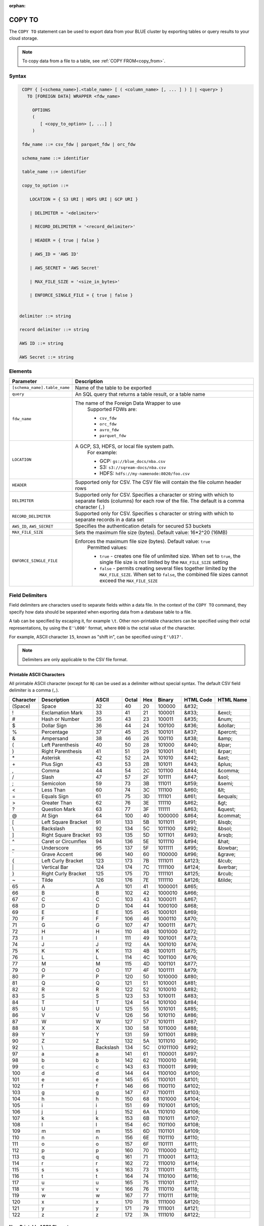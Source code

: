 :orphan:

.. _copy_to:

*******
COPY TO
*******

The ``COPY TO`` statement can be used to export data from your BLUE cluster by exporting tables or query results to your cloud storage.

.. note:: To copy data from a file to a table, see :ref:`COPY FROM<copy_from>`.

Syntax
======

.. code-block:: postgres

   COPY { [<schema_name>].<table_name> [ ( <column_name> [, ... ] ) ] | <query> } 
     TO [FOREIGN DATA] WRAPPER <fdw_name>
      
       OPTIONS
       (
          [ <copy_to_option> [, ...] ]
       )
       
   fdw_name ::= csv_fdw | parquet_fdw | orc_fdw
   
   schema_name ::= identifier
  
   table_name ::= identifier

   copy_to_option ::= 

      LOCATION = { S3 URI | HDFS URI | GCP URI }   
      
      | DELIMITER = '<delimiter>'
      
      | RECORD_DELIMITER = '<record_delimiter>'
      
      | HEADER = { true | false }
      
      | AWS_ID = 'AWS ID'
      
      | AWS_SECRET = 'AWS Secret'
	  
      | MAX_FILE_SIZE = '<size_in_bytes>'
	  
      | ENFORCE_SINGLE_FILE = { true | false }


  delimiter ::= string

  record delimiter ::= string

  AWS ID ::= string

  AWS Secret ::= string

Elements
========

.. list-table:: 
   :widths: auto
   :header-rows: 1
   
   * - Parameter
     - Description
   * - ``[schema_name].table_name``
     - Name of the table to be exported
   * - ``query``
     - An SQL query that returns a table result, or a table name
   * - ``fdw_name``
     - The name of the Foreign Data Wrapper to use 
	Supported FDWs are:
	
	* ``csv_fdw``
	
	* ``orc_fdw``
	
	* ``avro_fdw``
	
	* ``parquet_fdw``
   * - ``LOCATION``
     - A GCP, S3, HDFS, or local file system path. 
	For example:

	* GCP: ``gs://blue_docs/nba.csv`` 
	
	* S3: ``s3://sqream-docs/nba.csv``
	
	* HDFS: ``hdfs://my-namenode:8020/foo.csv``

   * - ``HEADER``
     - Supported only for CSV. The CSV file will contain the file column header rows
   * - ``DELIMITER``
     - Supported only for CSV. Specifies a character or string with which to separate fields (columns) for each row of the file. The default is a comma character (``,``)
   * - ``RECORD_DELIMITER``
     - Supported only for CSV. Specifies s character or string with which to separate records in a data set
   * - ``AWS_ID``, ``AWS_SECRET``
     - Specifies the authentication details for secured S3 buckets
   * - ``MAX_FILE_SIZE``
     - Sets the maximum file size (bytes). Default value: 16*2^20 (16MB)
   * - ``ENFORCE_SINGLE_FILE``
     - Enforces the maximum file size (bytes). Default value: ``true``
	Permitted values: 
	
	* ``true`` - creates one file of unlimited size. When set to ``true``, the single file size is not limited by the ``MAX_FILE_SIZE`` setting
	
	* ``false`` - permits creating several files together limited by the ``MAX_FILE_SIZE``. When set to ``false``, the combined file sizes cannot exceed the ``MAX_FILE_SIZE`` 

Field Delimiters
================

Field delimiters are characters used to separate fields within a data file. In the context of the ``COPY TO`` command, they specify how data should be separated when exporting data from a database table to a file.

A tab can be specified by escaping it, for example ``\t``. Other non-printable characters can be specified using their octal representations, by using the ``E'\000'`` format, where ``000`` is the octal value of the character.

For example, ASCII character ``15``, known as "shift in", can be specified using ``E'\017'``.

.. note:: Delimiters are only applicable to the CSV file format.

Printable ASCII Characters
--------------------------

All printable ASCII character (except for ``N``) can be used as a delimiter without special syntax. The default CSV field delimiter is a comma (``,``).

+---------------+----------------------+-----------+-----------+---------+------------+---------------+---------------+
| **Character** | **Description**      | **ASCII** | **Octal** | **Hex** | **Binary** | **HTML Code** | **HTML Name** |
+---------------+----------------------+-----------+-----------+---------+------------+---------------+---------------+
| (Space)       | Space                | 32        | 40        | 20      | 100000     | &#32;         |               |
+---------------+----------------------+-----------+-----------+---------+------------+---------------+---------------+
| !             | Exclamation Mark     | 33        | 41        | 21      | 100001     | &#33;         | &excl;        |
+---------------+----------------------+-----------+-----------+---------+------------+---------------+---------------+
| #             | Hash or Number       | 35        | 43        | 23      | 100011     | &#35;         | &num;         |
+---------------+----------------------+-----------+-----------+---------+------------+---------------+---------------+
| $             | Dollar Sign          | 36        | 44        | 24      | 100100     | &#36;         | &dollar;      |
+---------------+----------------------+-----------+-----------+---------+------------+---------------+---------------+
| %             | Percentage           | 37        | 45        | 25      | 100101     | &#37;         | &percnt;      |
+---------------+----------------------+-----------+-----------+---------+------------+---------------+---------------+
| &             | Ampersand            | 38        | 46        | 26      | 100110     | &#38;         | &amp;         |
+---------------+----------------------+-----------+-----------+---------+------------+---------------+---------------+
| (             | Left Parenthesis     | 40        | 50        | 28      | 101000     | &#40;         | &lpar;        |
+---------------+----------------------+-----------+-----------+---------+------------+---------------+---------------+
| )             | Right Parenthesis    | 41        | 51        | 29      | 101001     | &#41;         | &rpar;        |
+---------------+----------------------+-----------+-----------+---------+------------+---------------+---------------+
| \*\           | Asterisk             | 42        | 52        | 2A      | 101010     | &#42;         | &ast;         |
+---------------+----------------------+-----------+-----------+---------+------------+---------------+---------------+
| \+\           | Plus Sign            | 43        | 53        | 2B      | 101011     | &#43;         | &plus;        |
+---------------+----------------------+-----------+-----------+---------+------------+---------------+---------------+
| ,             | Comma                | 44        | 54        | 2C      | 101100     | &#44;         | &comma;       |
+---------------+----------------------+-----------+-----------+---------+------------+---------------+---------------+
| /             | Slash                | 47        | 57        | 2F      | 101111     | &#47;         | &sol;         |
+---------------+----------------------+-----------+-----------+---------+------------+---------------+---------------+
| ;             | Semicolon            | 59        | 73        | 3B      | 111011     | &#59;         | &semi;        |
+---------------+----------------------+-----------+-----------+---------+------------+---------------+---------------+
| <             | Less Than            | 60        | 74        | 3C      | 111100     | &#60;         | &lt;          |
+---------------+----------------------+-----------+-----------+---------+------------+---------------+---------------+
| =             | Equals Sign          | 61        | 75        | 3D      | 111101     | &#61;         | &equals;      |
+---------------+----------------------+-----------+-----------+---------+------------+---------------+---------------+
| >             | Greater Than         | 62        | 76        | 3E      | 111110     | &#62;         | &gt;          |
+---------------+----------------------+-----------+-----------+---------+------------+---------------+---------------+
| ?             | Question Mark        | 63        | 77        | 3F      | 111111     | &#63;         | &quest;       |
+---------------+----------------------+-----------+-----------+---------+------------+---------------+---------------+
| @             | At Sign              | 64        | 100       | 40      | 1000000    | &#64;         | &commat;      |
+---------------+----------------------+-----------+-----------+---------+------------+---------------+---------------+
| [             | Left Square Bracket  | 91        | 133       | 5B      | 1011011    | &#91;         | &lsqb;        |
+---------------+----------------------+-----------+-----------+---------+------------+---------------+---------------+
| \\            | Backslash            | 92        | 134       | 5C      | 1011100    | \&\#92\;      | &bsol;        |
+---------------+----------------------+-----------+-----------+---------+------------+---------------+---------------+
| ]             | Right Square Bracket | 93        | 135       | 5D      | 1011101    | &#93;         | &rsqb;        |
+---------------+----------------------+-----------+-----------+---------+------------+---------------+---------------+
| ^             | Caret or Circumflex  | 94        | 136       | 5E      | 1011110    | &#94;         | &hat;         |
+---------------+----------------------+-----------+-----------+---------+------------+---------------+---------------+
| _             | Underscore           | 95        | 137       | 5F      | 1011111    | &#95;         | &lowbar;      |
+---------------+----------------------+-----------+-----------+---------+------------+---------------+---------------+
| `             | Grave Accent         | 96        | 140       | 60      | 1100000    | \&\#96\;      | &grave;       |
+---------------+----------------------+-----------+-----------+---------+------------+---------------+---------------+
| {             | Left Curly Bracket   | 123       | 173       | 7B      | 1111011    | &#123;        | &lcub;        |
+---------------+----------------------+-----------+-----------+---------+------------+---------------+---------------+
| \|\           | Vertical Bar         | 124       | 174       | 7C      | 1111100    | &#124;        | &verbar;      |
+---------------+----------------------+-----------+-----------+---------+------------+---------------+---------------+
| }             | Right Curly Bracket  | 125       | 175       | 7D      | 1111101    | &#125;        | &rcub;        |
+---------------+----------------------+-----------+-----------+---------+------------+---------------+---------------+
| ~             | Tilde                | 126       | 176       | 7E      | 1111110    | &#126;        | &tilde;       |
+---------------+----------------------+-----------+-----------+---------+------------+---------------+---------------+
| 65            | A                    | A         | 101       | 41      | 1000001    | &#65;         |               |
+---------------+----------------------+-----------+-----------+---------+------------+---------------+---------------+
| 66            | B                    | B         | 102       | 42      | 1000010    | &#66;         |               |
+---------------+----------------------+-----------+-----------+---------+------------+---------------+---------------+
| 67            | C                    | C         | 103       | 43      | 1000011    | &#67;         |               |
+---------------+----------------------+-----------+-----------+---------+------------+---------------+---------------+
| 68            | D                    | D         | 104       | 44      | 1000100    | &#68;         |               |
+---------------+----------------------+-----------+-----------+---------+------------+---------------+---------------+
| 69            | E                    | E         | 105       | 45      | 1000101    | &#69;         |               |
+---------------+----------------------+-----------+-----------+---------+------------+---------------+---------------+
| 70            | F                    | F         | 106       | 46      | 1000110    | &#70;         |               |
+---------------+----------------------+-----------+-----------+---------+------------+---------------+---------------+
| 71            | G                    | G         | 107       | 47      | 1000111    | &#71;         |               |
+---------------+----------------------+-----------+-----------+---------+------------+---------------+---------------+
| 72            | H                    | H         | 110       | 48      | 1001000    | &#72;         |               |
+---------------+----------------------+-----------+-----------+---------+------------+---------------+---------------+
| 73            | I                    | I         | 111       | 49      | 1001001    | &#73;         |               |
+---------------+----------------------+-----------+-----------+---------+------------+---------------+---------------+
| 74            | J                    | J         | 112       | 4A      | 1001010    | &#74;         |               |
+---------------+----------------------+-----------+-----------+---------+------------+---------------+---------------+
| 75            | K                    | K         | 113       | 4B      | 1001011    | &#75;         |               |
+---------------+----------------------+-----------+-----------+---------+------------+---------------+---------------+
| 76            | L                    | L         | 114       | 4C      | 1001100    | &#76;         |               |
+---------------+----------------------+-----------+-----------+---------+------------+---------------+---------------+
| 77            | M                    | M         | 115       | 4D      | 1001101    | &#77;         |               |
+---------------+----------------------+-----------+-----------+---------+------------+---------------+---------------+
| 79            | O                    | O         | 117       | 4F      | 1001111    | &#79;         |               |
+---------------+----------------------+-----------+-----------+---------+------------+---------------+---------------+
| 80            | P                    | P         | 120       | 50      | 1010000    | &#80;         |               |
+---------------+----------------------+-----------+-----------+---------+------------+---------------+---------------+
| 81            | Q                    | Q         | 121       | 51      | 1010001    | &#81;         |               |
+---------------+----------------------+-----------+-----------+---------+------------+---------------+---------------+
| 82            | R                    | R         | 122       | 52      | 1010010    | &#82;         |               |
+---------------+----------------------+-----------+-----------+---------+------------+---------------+---------------+
| 83            | S                    | S         | 123       | 53      | 1010011    | &#83;         |               |
+---------------+----------------------+-----------+-----------+---------+------------+---------------+---------------+
| 84            | T                    | T         | 124       | 54      | 1010100    | &#84;         |               |
+---------------+----------------------+-----------+-----------+---------+------------+---------------+---------------+
| 85            | U                    | U         | 125       | 55      | 1010101    | &#85;         |               |
+---------------+----------------------+-----------+-----------+---------+------------+---------------+---------------+
| 86            | V                    | V         | 126       | 56      | 1010110    | &#86;         |               |
+---------------+----------------------+-----------+-----------+---------+------------+---------------+---------------+
| 87            | W                    | W         | 127       | 57      | 1010111    | &#87;         |               |
+---------------+----------------------+-----------+-----------+---------+------------+---------------+---------------+
| 88            | X                    | X         | 130       | 58      | 1011000    | &#88;         |               |
+---------------+----------------------+-----------+-----------+---------+------------+---------------+---------------+
| 89            | Y                    | Y         | 131       | 59      | 1011001    | &#89;         |               |
+---------------+----------------------+-----------+-----------+---------+------------+---------------+---------------+
| 90            | Z                    | Z         | 132       | 5A      | 1011010    | &#90;         |               |
+---------------+----------------------+-----------+-----------+---------+------------+---------------+---------------+
| 92            | \\                   | Backslash | 134       | 5C      | 01011100   | \&\#92\;      |               |
+---------------+----------------------+-----------+-----------+---------+------------+---------------+---------------+
| 97            | a                    | a         | 141       | 61      | 1100001    | &#97;         |               |
+---------------+----------------------+-----------+-----------+---------+------------+---------------+---------------+
| 98            | b                    | b         | 142       | 62      | 1100010    | &#98;         |               |
+---------------+----------------------+-----------+-----------+---------+------------+---------------+---------------+
| 99            | c                    | c         | 143       | 63      | 1100011    | &#99;         |               |
+---------------+----------------------+-----------+-----------+---------+------------+---------------+---------------+
| 100           | d                    | d         | 144       | 64      | 1100100    | &#100;        |               |
+---------------+----------------------+-----------+-----------+---------+------------+---------------+---------------+
| 101           | e                    | e         | 145       | 65      | 1100101    | &#101;        |               |
+---------------+----------------------+-----------+-----------+---------+------------+---------------+---------------+
| 102           | f                    | f         | 146       | 66      | 1100110    | &#102;        |               |
+---------------+----------------------+-----------+-----------+---------+------------+---------------+---------------+
| 103           | g                    | g         | 147       | 67      | 1100111    | &#103;        |               |
+---------------+----------------------+-----------+-----------+---------+------------+---------------+---------------+
| 104           | h                    | h         | 150       | 68      | 1101000    | &#104;        |               |
+---------------+----------------------+-----------+-----------+---------+------------+---------------+---------------+
| 105           | i                    | i         | 151       | 69      | 1101001    | &#105;        |               |
+---------------+----------------------+-----------+-----------+---------+------------+---------------+---------------+
| 106           | j                    | j         | 152       | 6A      | 1101010    | &#106;        |               |
+---------------+----------------------+-----------+-----------+---------+------------+---------------+---------------+
| 107           | k                    | k         | 153       | 6B      | 1101011    | &#107;        |               |
+---------------+----------------------+-----------+-----------+---------+------------+---------------+---------------+
| 108           | l                    | l         | 154       | 6C      | 1101100    | &#108;        |               |
+---------------+----------------------+-----------+-----------+---------+------------+---------------+---------------+
| 109           | m                    | m         | 155       | 6D      | 1101101    | &#109;        |               |
+---------------+----------------------+-----------+-----------+---------+------------+---------------+---------------+
| 110           | n                    | n         | 156       | 6E      | 1101110    | &#110;        |               |
+---------------+----------------------+-----------+-----------+---------+------------+---------------+---------------+
| 111           | o                    | o         | 157       | 6F      | 1101111    | &#111;        |               |
+---------------+----------------------+-----------+-----------+---------+------------+---------------+---------------+
| 112           | p                    | p         | 160       | 70      | 1110000    | &#112;        |               |
+---------------+----------------------+-----------+-----------+---------+------------+---------------+---------------+
| 113           | q                    | q         | 161       | 71      | 1110001    | &#113;        |               |
+---------------+----------------------+-----------+-----------+---------+------------+---------------+---------------+
| 114           | r                    | r         | 162       | 72      | 1110010    | &#114;        |               |
+---------------+----------------------+-----------+-----------+---------+------------+---------------+---------------+
| 115           | s                    | s         | 163       | 73      | 1110011    | &#115;        |               |
+---------------+----------------------+-----------+-----------+---------+------------+---------------+---------------+
| 116           | t                    | t         | 164       | 74      | 1110100    | &#116;        |               |
+---------------+----------------------+-----------+-----------+---------+------------+---------------+---------------+
| 117           | u                    | u         | 165       | 75      | 1110101    | &#117;        |               |
+---------------+----------------------+-----------+-----------+---------+------------+---------------+---------------+
| 118           | v                    | v         | 166       | 76      | 1110110    | &#118;        |               |
+---------------+----------------------+-----------+-----------+---------+------------+---------------+---------------+
| 119           | w                    | w         | 167       | 77      | 1110111    | &#119;        |               |
+---------------+----------------------+-----------+-----------+---------+------------+---------------+---------------+
| 120           | x                    | x         | 170       | 78      | 1111000    | &#120;        |               |
+---------------+----------------------+-----------+-----------+---------+------------+---------------+---------------+
| 121           | y                    | y         | 171       | 79      | 1111001    | &#121;        |               |
+---------------+----------------------+-----------+-----------+---------+------------+---------------+---------------+
| 122           | z                    | z         | 172       | 7A      | 1111010    | &#122;        |               |
+---------------+----------------------+-----------+-----------+---------+------------+---------------+---------------+

Non-Printable ASCII Characters
------------------------------

+---------------+---------------------------+-----------+-----------+---------+------------+---------------+
| **Character** | **Description**           | **Octal** | **ASCII** | **Hex** | **Binary** | **HTML Code** |
+---------------+---------------------------+-----------+-----------+---------+------------+---------------+
| NUL           | Null                      | 0         | 0         | 0       | 0          | &#0;          |
+---------------+---------------------------+-----------+-----------+---------+------------+---------------+
| SOH           | Start of Heading          | 1         | 1         | 1       | 1          | &#1;          |
+---------------+---------------------------+-----------+-----------+---------+------------+---------------+
| STX           | Start of Text             | 2         | 2         | 2       | 10         | &#2;          |
+---------------+---------------------------+-----------+-----------+---------+------------+---------------+
| ETX           | End of Text               | 3         | 3         | 3       | 11         | &#3;          |
+---------------+---------------------------+-----------+-----------+---------+------------+---------------+
| EOT           | End of Transmission       | 4         | 4         | 4       | 100        | &#4;          |
+---------------+---------------------------+-----------+-----------+---------+------------+---------------+
| ENQ           | Enquiry                   | 5         | 5         | 5       | 101        | &#5;          |
+---------------+---------------------------+-----------+-----------+---------+------------+---------------+
| ACK           | Acknowledge               | 6         | 6         | 6       | 110        | &#6;          |
+---------------+---------------------------+-----------+-----------+---------+------------+---------------+
| BEL           | Bell                      | 7         | 7         | 7       | 111        | &#7;          |
+---------------+---------------------------+-----------+-----------+---------+------------+---------------+
| BS            | Backspace                 | 10        | 8         | 8       | 1000       | &#8;          |
+---------------+---------------------------+-----------+-----------+---------+------------+---------------+
| HT            | Horizontal Tab            | 11        | 9         | 9       | 1001       | &#9;          |
+---------------+---------------------------+-----------+-----------+---------+------------+---------------+
| VT            | Vertical Tab              | 13        | 11        | 0B      | 1011       | &#11;         |
+---------------+---------------------------+-----------+-----------+---------+------------+---------------+
| FF            | NP Form Feed, New Page    | 14        | 12        | 0C      | 1100       | &#12;         |
+---------------+---------------------------+-----------+-----------+---------+------------+---------------+
| SO            | Shift Out                 | 16        | 14        | 0E      | 1110       | &#14;         |
+---------------+---------------------------+-----------+-----------+---------+------------+---------------+
| SI            | Shift In                  | 17        | 15        | 0F      | 1111       | &#15;         |
+---------------+---------------------------+-----------+-----------+---------+------------+---------------+
| DLE           | Data Link Escape          | 20        | 16        | 10      | 10000      | &#16;         |
+---------------+---------------------------+-----------+-----------+---------+------------+---------------+
| DC1           | Device Control 1          | 21        | 17        | 11      | 10001      | &#17;         |
+---------------+---------------------------+-----------+-----------+---------+------------+---------------+
| DC2           | Device Control 2          | 22        | 18        | 12      | 10010      | &#18;         |
+---------------+---------------------------+-----------+-----------+---------+------------+---------------+
| DC3           | Device Control 3          | 23        | 19        | 13      | 10011      | &#19;         |
+---------------+---------------------------+-----------+-----------+---------+------------+---------------+
| DC4           | Device Control 4          | 24        | 20        | 14      | 10100      | &#20;         |
+---------------+---------------------------+-----------+-----------+---------+------------+---------------+
| NAK           | Negative Acknowledge      | 25        | 21        | 15      | 10101      | &#21;         |
+---------------+---------------------------+-----------+-----------+---------+------------+---------------+
| SYN           | Synchronous Idle          | 26        | 22        | 16      | 10110      | &#22;         |
+---------------+---------------------------+-----------+-----------+---------+------------+---------------+
| ETB           | End of Transmission Block | 27        | 23        | 17      | 10111      | &#23;         |
+---------------+---------------------------+-----------+-----------+---------+------------+---------------+
| CAN           | Cancel                    | 30        | 24        | 18      | 11000      | &#24;         |
+---------------+---------------------------+-----------+-----------+---------+------------+---------------+
| EM            | End of Medium             | 31        | 25        | 19      | 11001      | &#25;         |
+---------------+---------------------------+-----------+-----------+---------+------------+---------------+
| SUB           | Substitute                | 32        | 26        | 1A      | 11010      | &#26;         |
+---------------+---------------------------+-----------+-----------+---------+------------+---------------+
| ESC           | Escape                    | 33        | 27        | 1B      | 11011      | &#27;         |
+---------------+---------------------------+-----------+-----------+---------+------------+---------------+
| FS            | File Separator            | 34        | 28        | 1C      | 11100      | &#28;         |
+---------------+---------------------------+-----------+-----------+---------+------------+---------------+
| GS            | Group Separator           | 35        | 29        | 1D      | 11101      | &#29;         |
+---------------+---------------------------+-----------+-----------+---------+------------+---------------+
| RS            | Record Separator          | 36        | 30        | 1E      | 11110      | &#30;         |
+---------------+---------------------------+-----------+-----------+---------+------------+---------------+
| US            | Unit Separator            | 37        | 31        | 1F      | 11111      | &#31;         |
+---------------+---------------------------+-----------+-----------+---------+------------+---------------+
| DEL           | Delete                    | 177       | 127       | 7F      | 1111111    | &#127;        |
+---------------+---------------------------+-----------+-----------+---------+------------+---------------+
   
Unsupported ASCII Field Delimiters
----------------------------------

+-----------+---------------+------------------------+-----------+---------+------------+---------------+---------------+
| **ASCII** | **Character** | **Description**        | **Octal** | **Hex** | **Binary** | **HTML Code** | **HTML Name** |
+-----------+---------------+------------------------+-----------+---------+------------+---------------+---------------+
| 10        | LF            | NL Line Feed, New Line | 12        | 0A      | 1010       | &#10;         |               |
+-----------+---------------+------------------------+-----------+---------+------------+---------------+---------------+
| 13        | CR            | Carriage Return        | 15        | 0D      | 1101       | &#13;         |               |
+-----------+---------------+------------------------+-----------+---------+------------+---------------+---------------+
| 34        | "             | Double Quote           | 42        | 22      | 100010     | &#34;         | &quot;        |
+-----------+---------------+------------------------+-----------+---------+------------+---------------+---------------+
| 45        | \-\           | Minus Sign             | 55        | 2D      | 101101     | &#45;         | &minus;       |
+-----------+---------------+------------------------+-----------+---------+------------+---------------+---------------+
| 46        | .             | Period                 | 56        | 2E      | 101110     | &#46;         | &period;      |
+-----------+---------------+------------------------+-----------+---------+------------+---------------+---------------+
| 48        | 0             | Zero                   | 60        | 30      | 110000     | &#48;         |               |
+-----------+---------------+------------------------+-----------+---------+------------+---------------+---------------+
| 49        | 1             | Number One             | 61        | 31      | 110001     | &#49;         |               |
+-----------+---------------+------------------------+-----------+---------+------------+---------------+---------------+
| 50        | 2             | Number Two             | 62        | 32      | 110010     | &#50;         |               |
+-----------+---------------+------------------------+-----------+---------+------------+---------------+---------------+
| 51        | 3             | Number Three           | 63        | 33      | 110011     | &#51;         |               |
+-----------+---------------+------------------------+-----------+---------+------------+---------------+---------------+
| 52        | 4             | Number Four            | 64        | 34      | 110100     | &#52;         |               |
+-----------+---------------+------------------------+-----------+---------+------------+---------------+---------------+
| 53        | 5             | Number Five            | 65        | 35      | 110101     | &#53;         |               |
+-----------+---------------+------------------------+-----------+---------+------------+---------------+---------------+
| 54        | 6             | Number Six             | 66        | 36      | 110110     | &#54;         |               |
+-----------+---------------+------------------------+-----------+---------+------------+---------------+---------------+
| 55        | 7             | Number Seven           | 67        | 37      | 110111     | &#55;         |               |
+-----------+---------------+------------------------+-----------+---------+------------+---------------+---------------+
| 56        | 8             | Number Eight           | 70        | 38      | 111000     | &#56;         |               |
+-----------+---------------+------------------------+-----------+---------+------------+---------------+---------------+
| 57        | 9             | Number Nine            | 71        | 39      | 111001     | &#57;         |               |
+-----------+---------------+------------------------+-----------+---------+------------+---------------+---------------+
| 58        | :             | Colon                  | 72        | 3A      | 111010     | &#58;         | &colon;       |
+-----------+---------------+------------------------+-----------+---------+------------+---------------+---------------+
| 92        | \\            | Backslash              | 134       | 5C      | 01011100   | \&\#92\;      |               |
+-----------+---------------+------------------------+-----------+---------+------------+---------------+---------------+
| 78        | N             | N                      | 116       | 4E      | 1001110    | &#78;         |               |
+-----------+---------------+------------------------+-----------+---------+------------+---------------+---------------+

Date Format
-----------

The date format in the output CSV is formatted as ISO 8601 (``2019-12-31 20:30:55.123``), regardless of how it was parsed initially with :ref:`COPY FROM date parser<copy_date_parsers>`.

For more information on the ``datetime`` format, see :ref:`sql_data_types_date`.

Examples
========

Exporting Data to Cloud Storage
-------------------------------

Saving files to an authenticated S3 bucket **without** the header row:

.. code-block:: psql
   
	COPY
	  nba TO
	WRAPPER
	  csv_fdw
	OPTIONS
	  (
	    LOCATION = 's3://sqream-docs/nba.csv',
	    DELIMITER = '\t',
	    HEADER = false,
	    AWS_ID = 'my_aws_id', 
	    AWS_SECRET = 'my_aws_secret'	
	  );

Exporting a table to a CSV file **with** the HEADER row:

.. code-block:: psql
   
	COPY
	  nba TO
	WRAPPER
	  csv_fdw
	OPTIONS
	  (
	    LOCATION = 'gs://blue_docs/nba.csv',
	    DELIMITER = '\t',
	    HEADER = true
	  );

Exporting a table to a TSV file with a HEADER row:

.. code-block:: psql
   
	COPY
	  nba TO 
	WRAPPER 
	  csv_fdw 
	OPTIONS 
	  (
	    LOCATION = 's3://sqream-docs/nba.csv', 
	    DELIMITER = '\t', 
	    HEADER = true
	  );

Using Non-Printable ASCII Characters as Delimiters
--------------------------------------------------

The following is an example of using non-printable ASCII characters as delimiters:

Non-printable characters can be specified using their octal representations, by using the ``E'\000'`` format, where ``000`` is the octal value of the character.

For example, ASCII character ``15``, known as "shift in", can be specified using ``E'\017'``.

.. code-block:: psql
   
	COPY
	  nba TO 
	WRAPPER 
	  csv_fdw 
	OPTIONS 
	  (
	    LOCATION = 's3://sqream-docs/nba.csv', 
	    DELIMITER = '\t', 
	    DELIMITER = E'\017'
	  );

.. code-block:: psql
   
	COPY
	  nba TO 
	WRAPPER 
	  csv_fdw 
	OPTIONS 
	  (
	    LOCATION = 's3://sqream-docs/nba.csv', 
	    DELIMITER = '\t', 
	    DELIMITER = E'\011' -- 011 is a tab character
	  );   

Using the ``MAX_FILE_SIZE`` and ``ENFORCE_SINGLE_FILE`` parameters
------------------------------------------------------------------

.. code-block:: psql

	COPY 
	  nba TO 
	WRAPPER 
	  csv_fdw 
	OPTIONS
	  (
	    MAX_FILE_SIZE = '250000000',
	    ENFORCE_SINGLE_FILE = 'true',
	    LOCATION = 's3://sqream-docs/nba.csv'
	  );

Permissions
=============

The ``COPY TO`` command requires a ``SELECT`` permission on every table or schema that is referenced by the statement.